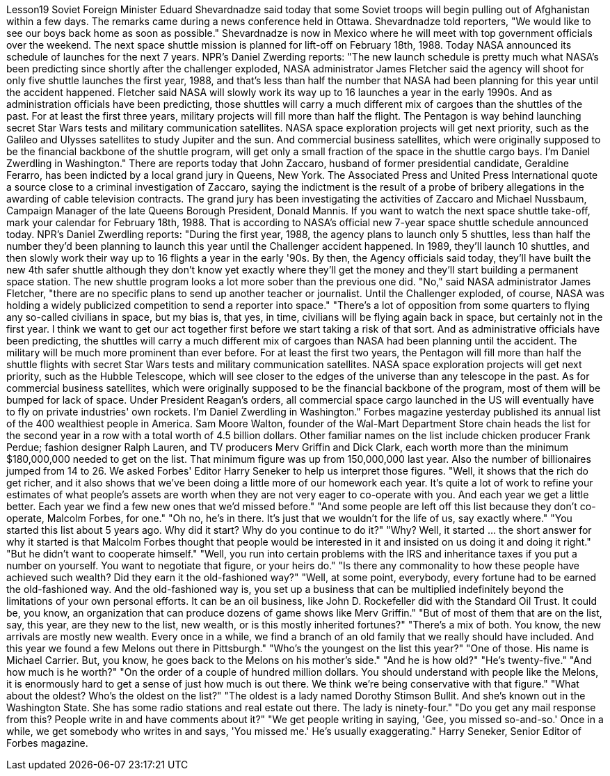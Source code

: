 Lesson19
Soviet Foreign Minister Eduard Shevardnadze said today that some Soviet troops will begin pulling out of Afghanistan within a few days. The remarks came during a news conference held in Ottawa. Shevardnadze told reporters, "We would like to see our boys back home as soon as possible." Shevardnadze is now in Mexico where he will meet with top government officials over the weekend. The next space shuttle mission is planned for lift-off on February 18th, 1988. Today NASA announced its schedule of launches for the next 7 years. NPR's Daniel Zwerding reports: "The new launch schedule is pretty much what NASA's been predicting since shortly after the challenger exploded, NASA administrator James Fletcher said the agency will shoot for only five shuttle launches the first year, 1988, and that's less
than half the number that NASA had been planning for this year until the accident happened. Fletcher said NASA will slowly work its way up to 16 launches a year in the early 1990s. And as administration officials have been predicting, those shuttles will carry a much different mix of cargoes than the shuttles of the past. For at least the first three years, military projects will fill more than half the flight. The Pentagon is way behind launching secret Star Wars tests and military communication satellites. NASA space exploration projects will get next priority, such as the Galileo and Ulysses satellites to study Jupiter and the sun. And commercial business satellites, which were originally supposed to be the financial backbone of the shuttle program, will get only a small fraction of the space in the shuttle cargo bays. I'm Daniel Zwerdling in Washington." There are reports today that John Zaccaro, husband of former presidential candidate, Geraldine Ferarro, has been indicted by a local grand jury in Queens, New York. The Associated Press and United Press International quote a source close to a criminal investigation of Zaccaro, saying the indictment is the result of a probe of bribery allegations in the awarding of cable television contracts. The grand jury has been investigating the activities of Zaccaro and Michael Nussbaum, Campaign Manager of the late Queens Borough President, Donald Mannis. If you want to watch the next space shuttle take-off, mark your calendar for February 18th, 1988. That is according to NASA's official new 7-year space shuttle schedule announced today. NPR's Daniel Zwerdling reports: "During the first year, 1988, the agency plans to launch only 5 shuttles, less than half the number they'd been planning to launch this year until the Challenger accident happened. In 1989, they'll launch 10 shuttles, and then slowly work their way up to 16 flights a year in the early '90s. By then, the Agency officials said today, they'll have built the new 4th safer shuttle although they don't know yet exactly where they'll get the money and they'll start building a permanent space station. The new shuttle program looks a lot more sober than the previous one did. "No," said NASA administrator James Fletcher, "there are no specific plans to send up another teacher or journalist. Until the Challenger exploded, of course, NASA was holding a widely publicized competition to send a reporter into space." "There's a lot of opposition from some quarters to flying any so-called civilians in space, but my bias is, that yes, in time, civilians will be flying again back in space, but certainly not in the first year. I think we want to get our act together first before we start taking a risk of that sort. And as administrative officials have been predicting, the shuttles will carry a much different mix of cargoes than NASA had been planning until the accident. The military will be much more prominent than ever before. For at least the first two years, the Pentagon will fill more than half the shuttle flights with secret Star Wars tests and military communication satellites. NASA space exploration projects will get next priority, such as the Hubble Telescope, which will see closer to
the edges of the universe than any telescope in the past. As for commercial business satellites, which were originally supposed to be the financial backbone of the program, most of them will be bumped for lack of space. Under President Reagan's orders, all commercial space cargo launched in the US will eventually have to fly on private industries' own rockets. I'm Daniel Zwerdling in Washington." Forbes magazine yesterday published its annual list of the 400 wealthiest people in America. Sam Moore Walton, founder of the Wal-Mart Department Store chain heads the list for the second year in a row with a total worth of 4.5 billion dollars. Other familiar names on the list include chicken producer Frank Perdue; fashion designer Ralph Lauren, and TV producers Merv Griffin and Dick Clark, each worth more than the minimum $180,000,000 needed to get on the list. That minimum figure was up from 150,000,000 last year. Also the number of billionaires jumped from 14 to 26. We asked Forbes' Editor Harry Seneker to help us interpret those figures. "Well, it shows that the rich do get richer, and it also shows that we've been doing a little more of our homework each year. It's quite a lot of work to refine your estimates of what people's assets are worth when they are not very eager to co-operate with you. And each year we get a little better. Each year we find a few new ones that we'd missed before." "And some people are left off this list because they don't co-operate, Malcolm Forbes, for one." "Oh no, he's in there. It's just that we wouldn't for the life of us, say exactly where." "You started this list about 5 years ago. Why did it start? Why do you continue to do it?" "Why? Well, it started … the short answer for why it started is that Malcolm Forbes thought that people would be interested in it and insisted on us doing it and doing it right." "But he didn't want to cooperate himself." "Well, you run into certain problems with the IRS and inheritance taxes if you put a number on yourself. You want to negotiate that figure, or your heirs do." "Is there any commonality to how these people have achieved such wealth? Did they earn it the old-fashioned way?" "Well, at some point, everybody, every fortune had to be earned the old-fashioned way. And the old-fashioned way is, you set up a business that can be multiplied indefinitely beyond the limitations of your own personal efforts. It can be an oil business, like John D. Rockefeller did with the Standard Oil Trust. It could be, you know, an organization that can produce dozens of game shows like Merv Griffin." "But of most of them that are on the list, say, this year, are they new to the list, new wealth, or is this mostly inherited fortunes?" "There's a mix of both. You know, the new arrivals are mostly new wealth. Every once in a while, we find a branch of an old family that we really should have included. And this year we found a few Melons out there in Pittsburgh."
"Who's the youngest on the list this year?" "One of those. His name is Michael Carrier. But, you know, he goes back to the Melons on his mother's side." "And he is how old?" "He's twenty-five." "And how much is he worth?" "On the order of a couple of hundred million dollars. You should understand with people like the Melons, it is enormously hard to get a sense of just how much is out there. We think we're being conservative with that figure." "What about the oldest? Who's the oldest on the list?" "The oldest is a lady named Dorothy Stimson Bullit. And she's known out in the Washington State. She has some radio stations and real estate out there. The lady is ninety-four." "Do you get any mail response from this? People write in and have comments about it?" "We get people writing in saying, 'Gee, you missed so-and-so.' Once in a while, we get somebody who writes in and says, 'You missed me.' He's usually exaggerating." Harry Seneker, Senior Editor of Forbes magazine.
